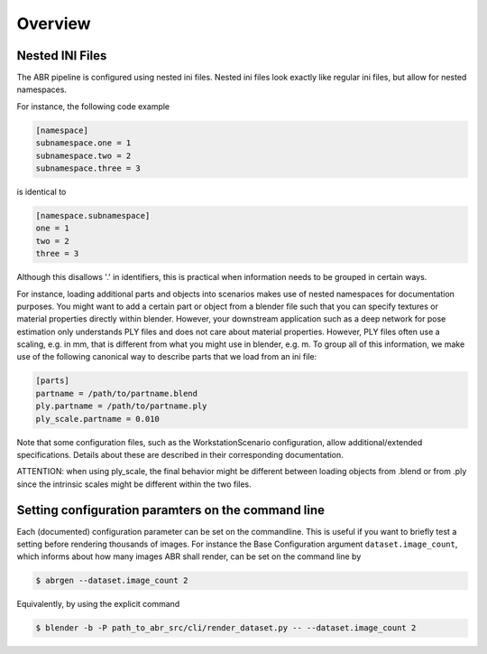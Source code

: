 .. highlight:: ini

Overview
========

Nested INI Files
----------------

The ABR pipeline is configured using nested ini files. Nested ini files look
exactly like regular ini files, but allow for nested namespaces.

For instance, the following code example

.. code-block::

    [namespace]
    subnamespace.one = 1
    subnamespace.two = 2
    subnamespace.three = 3

is identical to

.. code-block::

    [namespace.subnamespace]
    one = 1
    two = 2
    three = 3

Although this disallows '.' in identifiers, this is practical when information
needs to be grouped in certain ways.

For instance, loading additional parts and objects into scenarios makes use of
nested namespaces for documentation purposes. You might want to add a certain
part or object from a blender file such that you can specify textures or
material properties directly within blender. However, your downstream
application such as a deep network for pose estimation only understands PLY
files and does not care about material properties. However, PLY files often use
a scaling, e.g. in mm, that is different from what you might use in blender,
e.g. m. To group all of this information, we make use of the following canonical
way to describe parts that we load from an ini file:

.. code-block::

    [parts]
    partname = /path/to/partname.blend
    ply.partname = /path/to/partname.ply
    ply_scale.partname = 0.010

Note that some configuration files, such as the WorkstationScenario
configuration, allow additional/extended specifications. Details about these are
described in their corresponding documentation.

ATTENTION: when using ply_scale, the final behavior might be different between
loading objects from .blend or from .ply since the intrinsic scales might
be different within the two files.


Setting configuration paramters on the command line
---------------------------------------------------
Each (documented) configuration parameter can be set on the commandline. This is
useful if you want to briefly test a setting before rendering thousands of
images. For instance the Base Configuration argument ``dataset.image_count``,
which informs about how many images ABR shall render, can be set on the command
line by

.. code-block:: bash

   $ abrgen --dataset.image_count 2

Equivalently, by using the explicit command

.. code-block:: bash

   $ blender -b -P path_to_abr_src/cli/render_dataset.py -- --dataset.image_count 2
